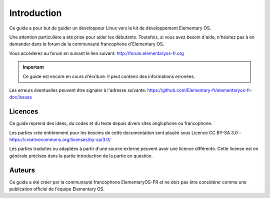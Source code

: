 
############
Introduction
############

Ce guide a pour but de guider un développeur Linux
vers le kit de développement Elementary OS.

Une attention particulière a été prise pour aider
les débutants. Toutefois, si vous avez besoin d'aide,
n'hésitez pas à en demander dans le forum de la 
communauté francophone d'Elementary OS.

Vous accèderez au forum en suivant le lien suivant:
http://forum.elementaryos-fr.org


.. IMPORTANT::
   Ce guide est encore en cours d'écriture. Il peut
   contenir des informations erronées.

Les erreurs éventuelles peuvent être signaler à l'adresse suivante: https://github.com/Elementary-fr/elementaryos-fr-doc/issues



Licences
========

Ce guide reprend des idées, du codes et du texte depuis divers sites anglophone ou francophone. 

Les parties crée entièrement pour les besoins de cette documentation sont plaçée sous 
Licence CC BY-SA 3.0 - https://creativecommons.org/licenses/by-sa/3.0/

Les parties traduites ou adaptées à partir d'une source externe peuvent avoir une
licence différente. Cette license est en générale précisée dans la partie introduction
de la partie en question.

Auteurs
=======

Ce guide a été créer par la communauté francophone
ElementaryOS-FR et ne dois pas être considérer comme
une publication officiel de l'équipe Elementary OS.


